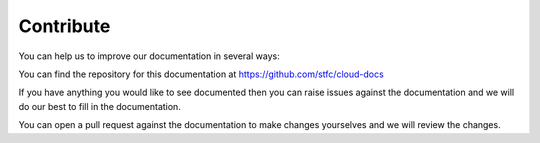 =====================
Contribute
=====================

You can help us to improve our documentation in several ways:

You can find the repository for this documentation at https://github.com/stfc/cloud-docs

If you have anything you would like to see documented then you can raise issues against the documentation and we will do our best to fill in the documentation.

You can open a pull request against the documentation to make changes yourselves and we will review the changes.
